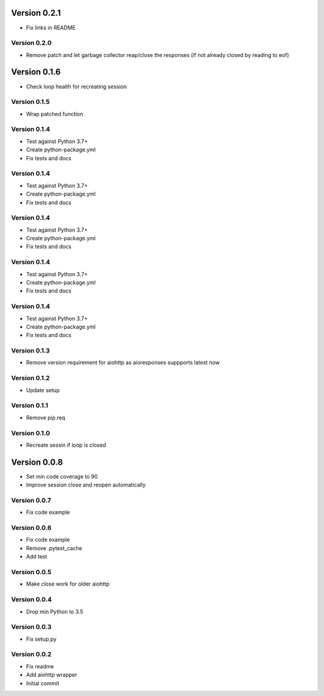 Version 0.2.1
================================================================================

* Fix links in README

Version 0.2.0
--------------------------------------------------------------------------------

* Remove patch and let garbage collector reap/close the responses (if not already closed by reading to eof)

Version 0.1.6
================================================================================

* Check loop health for recreating session

Version 0.1.5
--------------------------------------------------------------------------------

* Wrap patched function

Version 0.1.4
--------------------------------------------------------------------------------

* Test against Python 3.7+
* Create python-package.yml
* Fix tests and docs

Version 0.1.4
--------------------------------------------------------------------------------

* Test against Python 3.7+
* Create python-package.yml
* Fix tests and docs

Version 0.1.4
--------------------------------------------------------------------------------

* Test against Python 3.7+
* Create python-package.yml
* Fix tests and docs

Version 0.1.4
--------------------------------------------------------------------------------

* Test against Python 3.7+
* Create python-package.yml
* Fix tests and docs

Version 0.1.4
--------------------------------------------------------------------------------

* Test against Python 3.7+
* Create python-package.yml
* Fix tests and docs

Version 0.1.3
--------------------------------------------------------------------------------

* Remove version requirement for aiohttp as aioresponses suppports latest now

Version 0.1.2
--------------------------------------------------------------------------------

* Update setup

Version 0.1.1
--------------------------------------------------------------------------------

* Remove pip.req

Version 0.1.0
--------------------------------------------------------------------------------

* Recreate sessin if loop is closed

Version 0.0.8
================================================================================

* Set min code coverage to 90
* Improve session close and reopen automatically

Version 0.0.7
--------------------------------------------------------------------------------

* Fix code example

Version 0.0.6
--------------------------------------------------------------------------------

* Fix code example
* Remove .pytest_cache
* Add test

Version 0.0.5
--------------------------------------------------------------------------------

* Make close work for older aiohttp

Version 0.0.4
--------------------------------------------------------------------------------

* Drop min Python to 3.5

Version 0.0.3
--------------------------------------------------------------------------------

* Fix setup.py

Version 0.0.2
--------------------------------------------------------------------------------

* Fix readme
* Add aiohttp wrapper
* Initial commit
